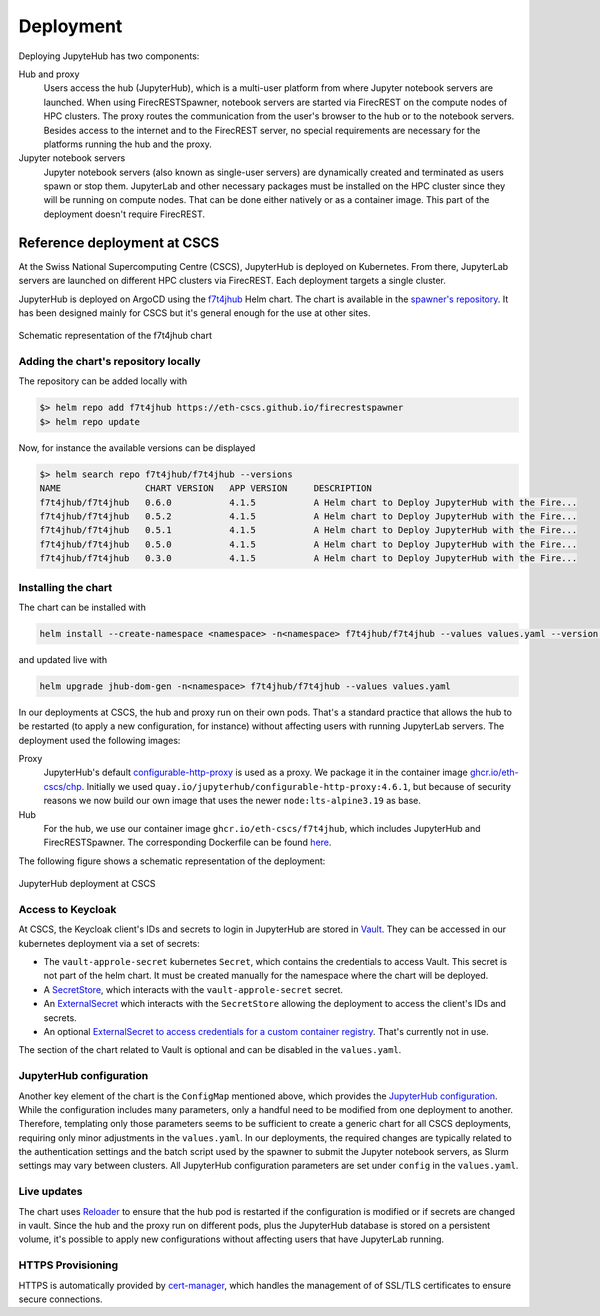 Deployment
==========

Deploying JupyteHub has two components:

Hub and proxy
  Users access the hub (JupyterHub), which is a multi-user platform from where Jupyter notebook servers are launched.
  When using FirecRESTSpawner, notebook servers are started via FirecREST on the compute nodes of HPC clusters.
  The proxy routes the communication from the user's browser to the hub or to the notebook servers.
  Besides access to the internet and to the FirecREST server, no special requirements are necessary for the platforms running the hub and the proxy.

Jupyter notebook servers
  Jupyter notebook servers (also known as single-user servers) are dynamically created and terminated as users spawn or stop them.
  JupyterLab and other necessary packages must be installed on the HPC cluster since they will be running on compute nodes.
  That can be done either natively or as a container image.
  This part of the deployment doesn't require FirecREST.

Reference deployment at CSCS
----------------------------

At the Swiss National Supercomputing Centre (CSCS), JupyterHub is deployed on Kubernetes.
From there, JupyterLab servers are launched on different HPC clusters via FirecREST.
Each deployment targets a single cluster.

JupyterHub is deployed on ArgoCD using the `f7t4jhub <https://eth-cscs.github.io/firecrestspawner>`_ Helm chart.
The chart is available in the `spawner's repository <https://github.com/eth-cscs/firecrestspawner/tree/main/chart>`_.
It has been designed mainly for CSCS but it's general enough for the use at other sites.

.. figure:: images/chart.png
   :alt: Company Logo
   :width: 700px
   :align: center

   Schematic representation of the f7t4jhub chart

Adding the chart's repository locally
^^^^^^^^^^^^^^^^^^^^^^^^^^^^^^^^^^^^^

The repository can be added locally with

.. code-block:: Shell

    $> helm repo add f7t4jhub https://eth-cscs.github.io/firecrestspawner
    $> helm repo update


Now, for instance the available versions can be displayed

.. code-block:: Shell

    $> helm search repo f7t4jhub/f7t4jhub --versions
    NAME             	CHART VERSION	APP VERSION	DESCRIPTION
    f7t4jhub/f7t4jhub	0.6.0        	4.1.5      	A Helm chart to Deploy JupyterHub with the Fire...
    f7t4jhub/f7t4jhub	0.5.2        	4.1.5      	A Helm chart to Deploy JupyterHub with the Fire...
    f7t4jhub/f7t4jhub	0.5.1        	4.1.5      	A Helm chart to Deploy JupyterHub with the Fire...
    f7t4jhub/f7t4jhub	0.5.0        	4.1.5      	A Helm chart to Deploy JupyterHub with the Fire...
    f7t4jhub/f7t4jhub	0.3.0        	4.1.5      	A Helm chart to Deploy JupyterHub with the Fire...

Installing the chart
^^^^^^^^^^^^^^^^^^^^

The chart can be installed with

.. code-block:: Shell

   helm install --create-namespace <namespace> -n<namespace> f7t4jhub/f7t4jhub --values values.yaml --version <chart-version>

and updated live with

.. code-block:: Shell

   helm upgrade jhub-dom-gen -n<namespace> f7t4jhub/f7t4jhub --values values.yaml

In our deployments at CSCS, the hub and proxy run on their own pods.
That's a standard practice that allows the hub to be restarted (to apply a new configuration, for instance) without affecting users with running JupyterLab servers.
The deployment used the following images:

Proxy
  JupyterHub's default `configurable-http-proxy <https://github.com/jupyterhub/configurable-http-proxy>`_ is used as a proxy.
  We package it in the container image `ghcr.io/eth-cscs/chp <https://github.com/eth-cscs/firecrestspawner/pkgs/container/chp>`_.
  Initially we used ``quay.io/jupyterhub/configurable-http-proxy:4.6.1``, but because of security reasons we now build our own image that uses the newer ``node:lts-alpine3.19`` as base.

Hub
  For the hub, we use our container image ``ghcr.io/eth-cscs/f7t4jhub``, which includes JupyterHub and FirecRESTSpawner.
  The corresponding Dockerfile can be found `here <https://github.com/eth-cscs/firecrestspawner/blob/main/dockerfiles/Dockerfile>`_.

The following figure shows a schematic representation of the deployment:

.. figure:: images/cscs-deployment.png
   :alt: Company Logo
   :width: 500px
   :align: center

   JupyterHub deployment at CSCS

Access to Keycloak
^^^^^^^^^^^^^^^^^^

At CSCS, the Keycloak client's IDs and secrets to login in JupyterHub are stored in `Vault <https://www.vaultproject.io>`_.
They can be accessed in our kubernetes deployment via a set of secrets:

- The ``vault-approle-secret`` kubernetes ``Secret``, which contains the credentials to access Vault.
  This secret is not part of the helm chart. It must be created manually for the namespace where the chart will be deployed.

- A `SecretStore <https://github.com/eth-cscs/firecrestspawner/blob/main/chart/f7t4jhub/templates/secret-store.yaml>`_, which interacts with the ``vault-approle-secret`` secret.

- An `ExternalSecret <https://github.com/eth-cscs/firecrestspawner/blob/main/chart/f7t4jhub/templates/external-secret.yaml>`_ which interacts with the ``SecretStore`` allowing the deployment to access the client's IDs and secrets.

- An optional `ExternalSecret to access credentials for a custom container registry <https://github.com/eth-cscs/firecrestspawner/blob/main/chart/f7t4jhub/templates/external-secret-registry.yaml>`_. That's currently not in use.

The section of the chart related to Vault is optional and can be disabled in the ``values.yaml``.

JupyterHub configuration
^^^^^^^^^^^^^^^^^^^^^^^^

Another key element of the chart is the ``ConfigMap`` mentioned above, which provides
the `JupyterHub configuration <https://jupyterhub.readthedocs.io/en/stable/tutorial/getting-started/config-basics.html>`_.
While the configuration includes many parameters, only a handful need to be modified from one deployment to another.
Therefore, templating only those parameters seems to be sufficient to create a generic chart for all CSCS deployments,
requiring only minor adjustments in the ``values.yaml``.
In our deployments, the required changes are typically related to the authentication settings and the batch script used by the spawner
to submit the Jupyter notebook servers, as Slurm settings may vary between clusters.
All JupyterHub configuration parameters are set under ``config`` in the ``values.yaml``.

Live updates
^^^^^^^^^^^^

The chart uses `Reloader <https://github.com/stakater/Reloader>`_ to ensure that the hub pod is restarted if the configuration is modified or if secrets are changed in vault.
Since the hub and the proxy run on different pods, plus the JupyterHub database is stored on a persistent volume, it's possible to apply new configurations without affecting users that have JupyterLab running.

HTTPS Provisioning
^^^^^^^^^^^^^^^^^^

HTTPS is automatically provided by `cert-manager <https://cert-manager.io/>`_, which handles the management of of SSL/TLS certificates to ensure secure connections.
